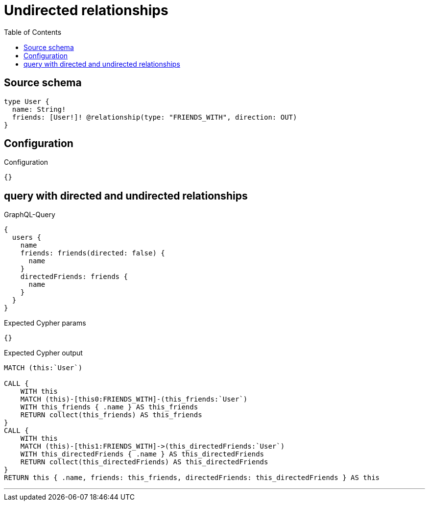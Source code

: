 :toc:

= Undirected relationships

== Source schema

[source,graphql,schema=true]
----
type User {
  name: String!
  friends: [User!]! @relationship(type: "FRIENDS_WITH", direction: OUT)
}
----

== Configuration

.Configuration
[source,json,schema-config=true]
----
{}
----
== query with directed and undirected relationships

.GraphQL-Query
[source,graphql]
----
{
  users {
    name
    friends: friends(directed: false) {
      name
    }
    directedFriends: friends {
      name
    }
  }
}
----

.Expected Cypher params
[source,json]
----
{}
----

.Expected Cypher output
[source,cypher]
----
MATCH (this:`User`)

CALL {
    WITH this
    MATCH (this)-[this0:FRIENDS_WITH]-(this_friends:`User`)
    WITH this_friends { .name } AS this_friends
    RETURN collect(this_friends) AS this_friends
}
CALL {
    WITH this
    MATCH (this)-[this1:FRIENDS_WITH]->(this_directedFriends:`User`)
    WITH this_directedFriends { .name } AS this_directedFriends
    RETURN collect(this_directedFriends) AS this_directedFriends
}
RETURN this { .name, friends: this_friends, directedFriends: this_directedFriends } AS this
----

'''

